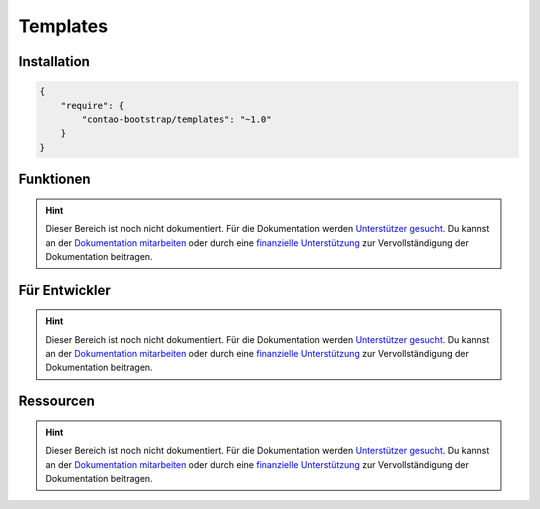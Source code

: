 
Templates
=========

Installation
------------

.. code-block:: javascript

    {
        "require": {
            "contao-bootstrap/templates": "~1.0"
        }
    }

Funktionen
----------

.. hint:: Dieser Bereich ist noch nicht dokumentiert. Für die Dokumentation werden `Unterstützer gesucht`_. Du kannst an
   der `Dokumentation mitarbeiten`_ oder durch eine `finanzielle Unterstützung`_ zur Vervollständigung der Dokumentation
   beitragen.


Für Entwickler
--------------

.. hint:: Dieser Bereich ist noch nicht dokumentiert. Für die Dokumentation werden `Unterstützer gesucht`_. Du kannst an
   der `Dokumentation mitarbeiten`_ oder durch eine `finanzielle Unterstützung`_ zur Vervollständigung der Dokumentation
   beitragen.

Ressourcen
----------

.. hint:: Dieser Bereich ist noch nicht dokumentiert. Für die Dokumentation werden `Unterstützer gesucht`_. Du kannst an
   der `Dokumentation mitarbeiten`_ oder durch eine `finanzielle Unterstützung`_ zur Vervollständigung der Dokumentation
   beitragen.


.. _`Unterstützer gesucht`: https://community.contao.org/de/showthread.php?55822-Contao-Bootstrap-Dokumentation
.. _`Dokumentation mitarbeiten`: https://github.com/contao-bootstrap/docs
.. _`finanzielle Unterstützung`: http://contao-bootstrap.netzmacht.de/unterstuetzen.html
